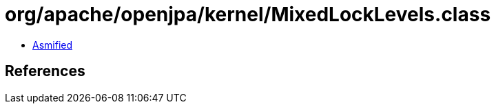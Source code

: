 = org/apache/openjpa/kernel/MixedLockLevels.class

 - link:MixedLockLevels-asmified.java[Asmified]

== References

